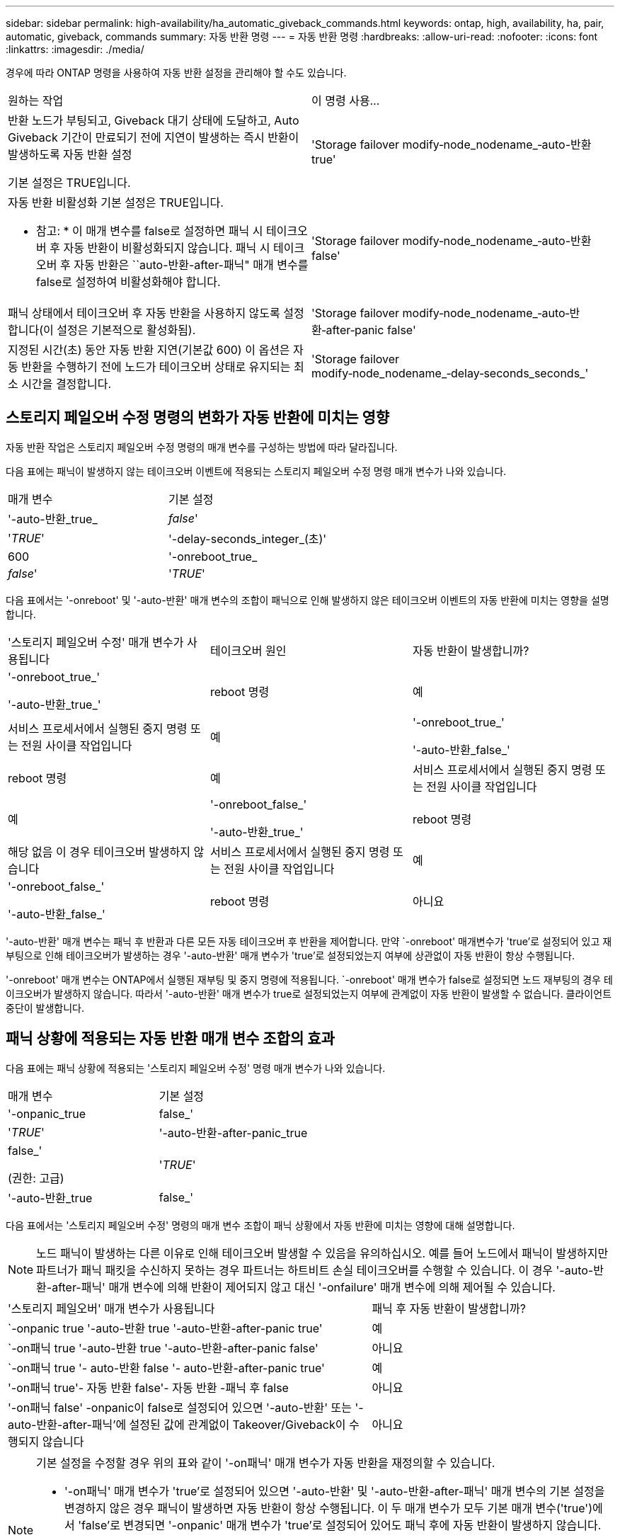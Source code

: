 ---
sidebar: sidebar 
permalink: high-availability/ha_automatic_giveback_commands.html 
keywords: ontap, high, availability, ha, pair, automatic, giveback, commands 
summary: 자동 반환 명령 
---
= 자동 반환 명령
:hardbreaks:
:allow-uri-read: 
:nofooter: 
:icons: font
:linkattrs: 
:imagesdir: ./media/


[role="lead"]
경우에 따라 ONTAP 명령을 사용하여 자동 반환 설정을 관리해야 할 수도 있습니다.

|===


| 원하는 작업 | 이 명령 사용... 


 a| 
반환 노드가 부팅되고, Giveback 대기 상태에 도달하고, Auto Giveback 기간이 만료되기 전에 지연이 발생하는 즉시 반환이 발생하도록 자동 반환 설정

기본 설정은 TRUE입니다.
 a| 
'Storage failover modify‑node_nodename_‑auto-반환 true'



 a| 
자동 반환 비활성화 기본 설정은 TRUE입니다.

* 참고: * 이 매개 변수를 false로 설정하면 패닉 시 테이크오버 후 자동 반환이 비활성화되지 않습니다. 패닉 시 테이크오버 후 자동 반환은 ``auto-반환-after-패닉" 매개 변수를 false로 설정하여 비활성화해야 합니다.
 a| 
'Storage failover modify‑node_nodename_‑auto-반환 false'



 a| 
패닉 상태에서 테이크오버 후 자동 반환을 사용하지 않도록 설정합니다(이 설정은 기본적으로 활성화됨).
 a| 
'Storage failover modify‑node_nodename_‑auto‑반환‑after‑panic false'



 a| 
지정된 시간(초) 동안 자동 반환 지연(기본값 600) 이 옵션은 자동 반환을 수행하기 전에 노드가 테이크오버 상태로 유지되는 최소 시간을 결정합니다.
 a| 
'Storage failover modify‑node_nodename_‑delay‑seconds_seconds_'

|===


== 스토리지 페일오버 수정 명령의 변화가 자동 반환에 미치는 영향

자동 반환 작업은 스토리지 페일오버 수정 명령의 매개 변수를 구성하는 방법에 따라 달라집니다.

다음 표에는 패닉이 발생하지 않는 테이크오버 이벤트에 적용되는 스토리지 페일오버 수정 명령 매개 변수가 나와 있습니다.

|===


| 매개 변수 | 기본 설정 


 a| 
'-auto-반환_true_|_false_'
 a| 
'_TRUE_'



 a| 
'-delay-seconds_integer_(초)'
 a| 
600



 a| 
'-onreboot_true_|_false_'
 a| 
'_TRUE_'

|===
다음 표에서는 '-onreboot' 및 '-auto-반환' 매개 변수의 조합이 패닉으로 인해 발생하지 않은 테이크오버 이벤트의 자동 반환에 미치는 영향을 설명합니다.

|===


| '스토리지 페일오버 수정' 매개 변수가 사용됩니다 | 테이크오버 원인 | 자동 반환이 발생합니까? 


 a| 
'-onreboot_true_'

'-auto-반환_true_'
| reboot 명령 | 예 


| 서비스 프로세서에서 실행된 중지 명령 또는 전원 사이클 작업입니다 | 예 


 a| 
'-onreboot_true_'

'-auto-반환_false_'
| reboot 명령 | 예 


| 서비스 프로세서에서 실행된 중지 명령 또는 전원 사이클 작업입니다 | 예 


 a| 
'-onreboot_false_'

'-auto-반환_true_'
| reboot 명령 | 해당 없음 이 경우 테이크오버 발생하지 않습니다 


| 서비스 프로세서에서 실행된 중지 명령 또는 전원 사이클 작업입니다 | 예 


 a| 
'-onreboot_false_'

'-auto-반환_false_'
| reboot 명령 | 아니요 


| 서비스 프로세서에서 실행된 중지 명령 또는 전원 사이클 작업입니다 | 아니요 
|===
'-auto-반환' 매개 변수는 패닉 후 반환과 다른 모든 자동 테이크오버 후 반환을 제어합니다. 만약 `-onreboot' 매개변수가 'true'로 설정되어 있고 재부팅으로 인해 테이크오버가 발생하는 경우 '-auto-반환' 매개 변수가 'true'로 설정되었는지 여부에 상관없이 자동 반환이 항상 수행됩니다.

'-onreboot' 매개 변수는 ONTAP에서 실행된 재부팅 및 중지 명령에 적용됩니다. `-onreboot' 매개 변수가 false로 설정되면 노드 재부팅의 경우 테이크오버가 발생하지 않습니다. 따라서 '-auto-반환' 매개 변수가 true로 설정되었는지 여부에 관계없이 자동 반환이 발생할 수 없습니다. 클라이언트 중단이 발생합니다.



== 패닉 상황에 적용되는 자동 반환 매개 변수 조합의 효과

다음 표에는 패닉 상황에 적용되는 '스토리지 페일오버 수정' 명령 매개 변수가 나와 있습니다.

|===


| 매개 변수 | 기본 설정 


 a| 
'-onpanic_true|false_'
 a| 
'_TRUE_'



 a| 
'-auto-반환-after-panic_true|false_'

(권한: 고급)
 a| 
'_TRUE_'



 a| 
'-auto-반환_true|false_'
 a| 
'_TRUE_'

|===
다음 표에서는 '스토리지 페일오버 수정' 명령의 매개 변수 조합이 패닉 상황에서 자동 반환에 미치는 영향에 대해 설명합니다.


NOTE: 노드 패닉이 발생하는 다른 이유로 인해 테이크오버 발생할 수 있음을 유의하십시오. 예를 들어 노드에서 패닉이 발생하지만 파트너가 패닉 패킷을 수신하지 못하는 경우 파트너는 하트비트 손실 테이크오버를 수행할 수 있습니다. 이 경우 '-auto-반환-after-패닉' 매개 변수에 의해 반환이 제어되지 않고 대신 '-onfailure' 매개 변수에 의해 제어될 수 있습니다.

[cols="60,40"]
|===


| '스토리지 페일오버' 매개 변수가 사용됩니다 | 패닉 후 자동 반환이 발생합니까? 


| `-onpanic true '-auto-반환 true '-auto-반환-after-panic true' | 예 


| `-on패닉 true '-auto-반환 true '-auto-반환-after-panic false' | 아니요 


| `-on패닉 true '- auto-반환 false '- auto-반환-after-panic true' | 예 


| '-on패닉 true'- 자동 반환 false'- 자동 반환 -패닉 후 false | 아니요 


| '-on패닉 false' -onpanic이 false로 설정되어 있으면 '-auto-반환' 또는 '-auto-반환-after-패닉'에 설정된 값에 관계없이 Takeover/Giveback이 수행되지 않습니다 | 아니요 
|===
[NOTE]
====
기본 설정을 수정할 경우 위의 표와 같이 '-on패닉' 매개 변수가 자동 반환을 재정의할 수 있습니다.

* '-on패닉' 매개 변수가 'true'로 설정되어 있으면 '-auto-반환' 및 '-auto-반환-after-패닉' 매개 변수의 기본 설정을 변경하지 않은 경우 패닉이 발생하면 자동 반환이 항상 수행됩니다. 이 두 매개 변수가 모두 기본 매개 변수('true')에서 'false'로 변경되면 '-onpanic' 매개 변수가 'true'로 설정되어 있어도 패닉 후에 자동 반환이 발생하지 않습니다.
* onpanic 매개 변수가 false로 설정되어 있으면 테이크오버가 발생하지 않고 클라이언트가 ONTAP 데이터 서비스에 지장을 줍니다. 따라서 '-auto-반환-after-panic' 매개 변수가 'true'로 설정되어 있어도 자동 반환이 발생할 수 없습니다.


====
[NOTE]
====
* 노드 패닉 중에 다른 이유로 테이크오버 발생할 수 있습니다. 이 경우 '자동 반환 후 - 패닉' 설정으로 인해 반환이 제어되지 않습니다.
* '-on패닉' 매개 변수가 'true'로 설정되어 있으면 '-auto-반환' 및 '-auto-반환-after-패닉' 매개 변수의 기본 설정을 변경하지 않은 경우 패닉이 발생하면 자동 반환이 항상 수행됩니다. 이 두 매개 변수가 모두 기본 매개 변수('true')에서 'false'로 변경되면 '-onpanic' 매개 변수가 'true'로 설정되어 있어도 패닉 후에 자동 반환이 발생하지 않습니다.
* on패닉 매개변수가 false로 설정되어 있으면 테이크오버가 수행되지 않습니다. 따라서 '-auto-반환-after-panic' 매개 변수가 'true'로 설정되어 있어도 자동 반환이 발생할 수 없습니다. 클라이언트 중단이 발생합니다.


====